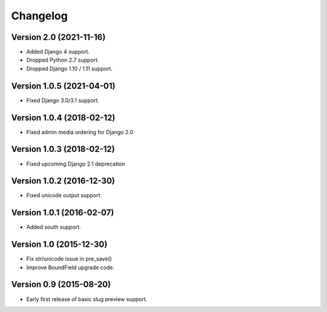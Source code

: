Changelog
=========

Version 2.0 (2021-11-16)
------------------------

* Added Django 4 support.
* Dropped Python 2.7 support.
* Dropped Django 1.10 / 1.11 support.


Version 1.0.5 (2021-04-01)
--------------------------

* Fixed Django 3.0/3.1 support.


Version 1.0.4 (2018-02-12)
--------------------------

* Fixed admin media ordering for Django 2.0


Version 1.0.3 (2018-02-12)
--------------------------

* Fixed upcoming Django 2.1 deprecation


Version 1.0.2 (2016-12-30)
--------------------------

* Fixed unicode output support.


Version 1.0.1 (2016-02-07)
--------------------------

* Added south support.


Version 1.0 (2015-12-30)
--------------------------

* Fix str/unicode issue in pre_save()
* Improve BoundField upgrade code.


Version 0.9 (2015-08-20)
------------------------

* Early first release of basic slug preview support.

